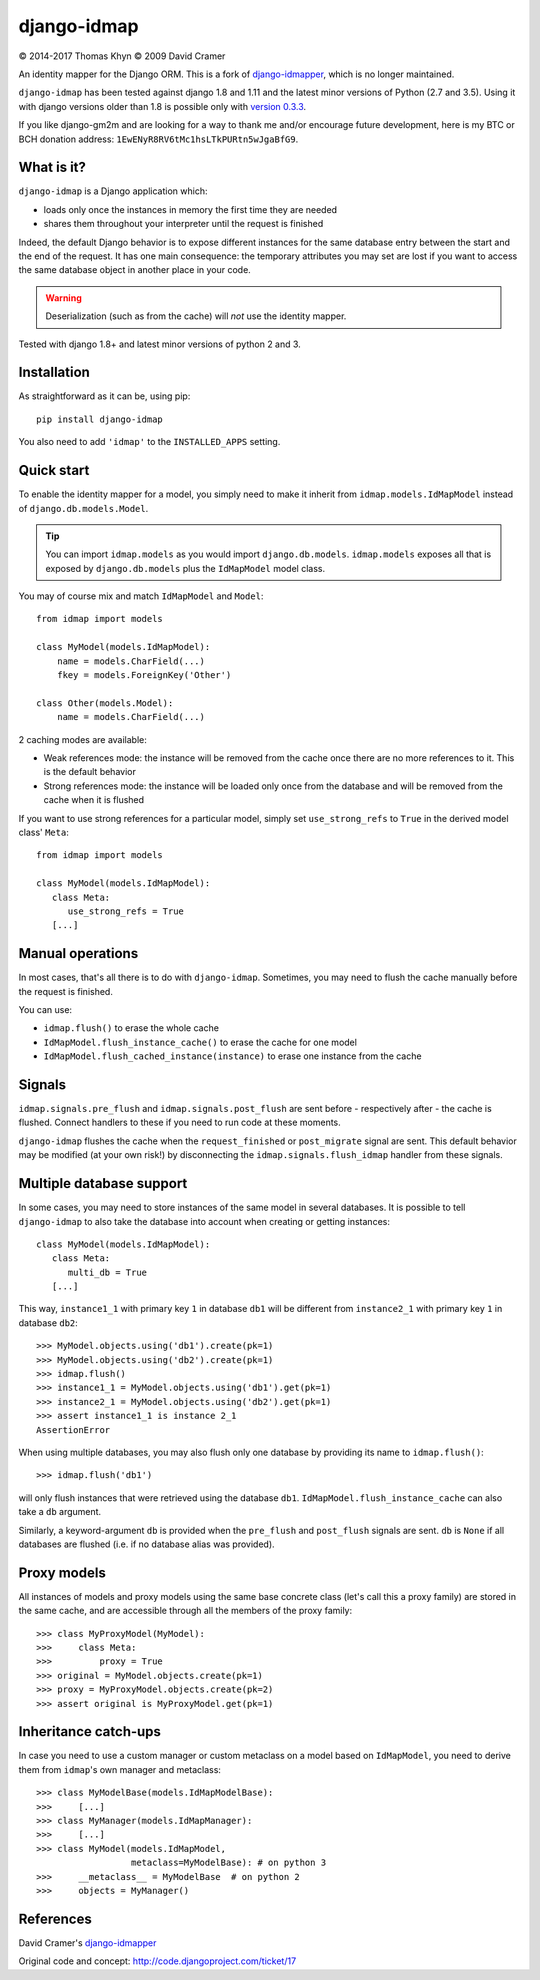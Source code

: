 django-idmap
============

|copyright| 2014-2017 Thomas Khyn
|copyright| 2009 David Cramer

An identity mapper for the Django ORM. This is a fork of django-idmapper_,
which is no longer maintained.

``django-idmap`` has been tested against django 1.8 and 1.11 and the latest
minor versions of Python (2.7 and 3.5). Using it with django versions older
than 1.8 is possible only with `version 0.3.3`_.

If you like django-gm2m and are looking for a way to thank me and/or encourage
future development, here is my BTC or BCH donation address:
``1EwENyR8RV6tMc1hsLTkPURtn5wJgaBfG9``.


What is it?
-----------

``django-idmap`` is a Django application which:

- loads only once the instances in memory the first time they are needed
- shares them throughout your interpreter until the request is finished

Indeed, the default Django behavior is to expose different instances for the
same database entry between the start and the end of the request. It has one
main consequence: the temporary attributes you may set are lost if you want
to access the same database object in another place in your code.

.. warning::

   Deserialization (such as from the cache) will *not* use the identity mapper.

Tested with django 1.8+ and latest minor versions of python 2 and 3.

Installation
------------

As straightforward as it can be, using pip::

   pip install django-idmap

You also need to add ``'idmap'`` to the ``INSTALLED_APPS`` setting.


Quick start
-----------

To enable the identity mapper for a model, you simply need to make it inherit
from ``idmap.models.IdMapModel`` instead of ``django.db.models.Model``.

.. tip::

   You can import ``idmap.models`` as you would import ``django.db.models``.
   ``idmap.models`` exposes all that is exposed by ``django.db.models`` plus
   the ``IdMapModel`` model class.

You may of course mix and match ``IdMapModel`` and ``Model``::

    from idmap import models

    class MyModel(models.IdMapModel):
        name = models.CharField(...)
        fkey = models.ForeignKey('Other')

    class Other(models.Model):
        name = models.CharField(...)

2 caching modes are available:

- Weak references mode: the instance will be removed from the cache once there
  are no more references to it. This is the default behavior
- Strong references mode: the instance will be loaded only once from the
  database and will be removed from the cache when it is flushed

If you want to use strong references for a particular model, simply set
``use_strong_refs`` to ``True`` in the derived model class' ``Meta``::

   from idmap import models

   class MyModel(models.IdMapModel):
      class Meta:
         use_strong_refs = True
      [...]


Manual operations
-----------------

In most cases, that's all there is to do with ``django-idmap``. Sometimes, you
may need to flush the cache manually before the request is finished.

You can use:

- ``idmap.flush()`` to erase the whole cache
- ``IdMapModel.flush_instance_cache()`` to erase the cache for one model
- ``IdMapModel.flush_cached_instance(instance)`` to erase one instance
  from the cache

Signals
-------

``idmap.signals.pre_flush`` and ``idmap.signals.post_flush`` are sent before -
respectively after - the cache is flushed. Connect handlers to these if you
need to run code at these moments.

.. warning:

   ``pre_flush`` and ``post_flush`` are only sent when the ``flush`` function
   is used or when the cache is automatically flushed (when the request ends).


``django-idmap`` flushes the cache when the ``request_finished`` or
``post_migrate`` signal are sent. This default behavior may be modified (at
your own risk!) by disconnecting the ``idmap.signals.flush_idmap`` handler
from these signals.


Multiple database support
-------------------------

In some cases, you may need to store instances of the same model in several
databases. It is possible to tell ``django-idmap`` to also take the database
into account when creating or getting instances::

   class MyModel(models.IdMapModel):
      class Meta:
         multi_db = True
      [...]

This way, ``instance1_1`` with primary key ``1`` in database ``db1`` will be
different from ``instance2_1`` with primary key ``1`` in database ``db2``::

   >>> MyModel.objects.using('db1').create(pk=1)
   >>> MyModel.objects.using('db2').create(pk=1)
   >>> idmap.flush()
   >>> instance1_1 = MyModel.objects.using('db1').get(pk=1)
   >>> instance2_1 = MyModel.objects.using('db2').get(pk=1)
   >>> assert instance1_1 is instance 2_1
   AssertionError

When using multiple databases, you may also flush only one database by
providing its name to ``idmap.flush()``::

   >>> idmap.flush('db1')

will only flush instances that were retrieved using the database ``db1``.
``IdMapModel.flush_instance_cache`` can also take a ``db`` argument.

Similarly, a keyword-argument ``db`` is provided when the ``pre_flush`` and
``post_flush`` signals are sent. ``db`` is ``None`` if all databases are
flushed (i.e. if no database alias was provided).


Proxy models
------------

All instances of models and proxy models using the same base concrete class
(let's call this a proxy family) are stored in the same cache, and are
accessible through all the members of the proxy family::

   >>> class MyProxyModel(MyModel):
   >>>     class Meta:
   >>>         proxy = True
   >>> original = MyModel.objects.create(pk=1)
   >>> proxy = MyProxyModel.objects.create(pk=2)
   >>> assert original is MyProxyModel.get(pk=1)


Inheritance catch-ups
---------------------

In case you need to use a custom manager or custom metaclass on a model based
on ``IdMapModel``, you need to derive them from ``idmap``'s own manager and
metaclass::

   >>> class MyModelBase(models.IdMapModelBase):
   >>>     [...]
   >>> class MyManager(models.IdMapManager):
   >>>     [...]
   >>> class MyModel(models.IdMapModel,
                     metaclass=MyModelBase): # on python 3
   >>>     __metaclass__ = MyModelBase  # on python 2
   >>>     objects = MyManager()


References
----------

David Cramer's django-idmapper_

Original code and concept: http://code.djangoproject.com/ticket/17

.. |copyright| unicode:: 0xA9
.. _django-idmapper: https://github.com/dcramer/django-idmapper
.. _`version 0.3.3`: https://pypi.python.org/pypi/django-idmap/0.3.3
